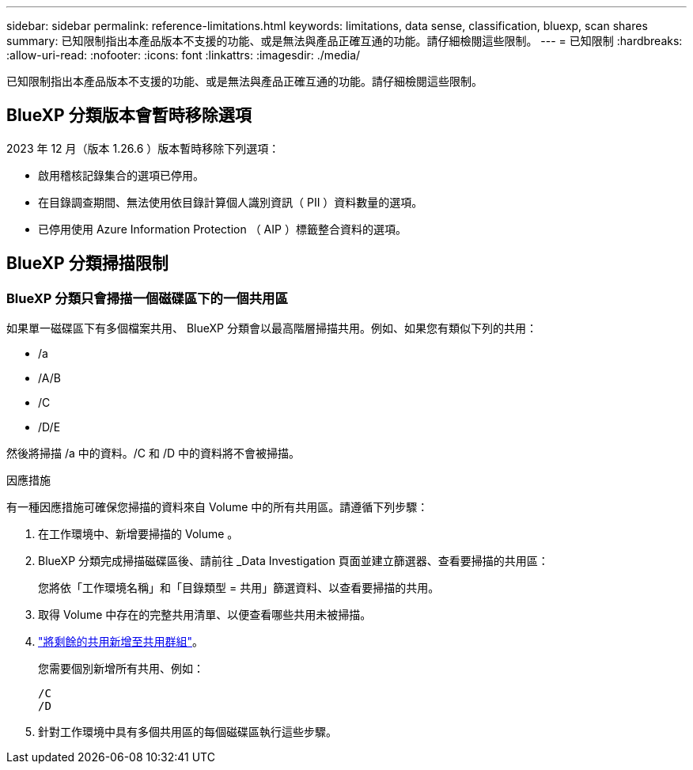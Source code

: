 ---
sidebar: sidebar 
permalink: reference-limitations.html 
keywords: limitations, data sense, classification, bluexp, scan shares 
summary: 已知限制指出本產品版本不支援的功能、或是無法與產品正確互通的功能。請仔細檢閱這些限制。 
---
= 已知限制
:hardbreaks:
:allow-uri-read: 
:nofooter: 
:icons: font
:linkattrs: 
:imagesdir: ./media/


[role="lead"]
已知限制指出本產品版本不支援的功能、或是無法與產品正確互通的功能。請仔細檢閱這些限制。



== BlueXP 分類版本會暫時移除選項

2023 年 12 月（版本 1.26.6 ）版本暫時移除下列選項：

* 啟用稽核記錄集合的選項已停用。
* 在目錄調查期間、無法使用依目錄計算個人識別資訊（ PII ）資料數量的選項。
* 已停用使用 Azure Information Protection （ AIP ）標籤整合資料的選項。




== BlueXP 分類掃描限制



=== BlueXP 分類只會掃描一個磁碟區下的一個共用區

如果單一磁碟區下有多個檔案共用、 BlueXP 分類會以最高階層掃描共用。例如、如果您有類似下列的共用：

* /a
* /A/B
* /C
* /D/E


然後將掃描 /a 中的資料。/C 和 /D 中的資料將不會被掃描。

.因應措施
有一種因應措施可確保您掃描的資料來自 Volume 中的所有共用區。請遵循下列步驟：

. 在工作環境中、新增要掃描的 Volume 。
. BlueXP 分類完成掃描磁碟區後、請前往 _Data Investigation 頁面並建立篩選器、查看要掃描的共用區：
+
您將依「工作環境名稱」和「目錄類型 = 共用」篩選資料、以查看要掃描的共用。

. 取得 Volume 中存在的完整共用清單、以便查看哪些共用未被掃描。
. link:task-scanning-file-shares.html["將剩餘的共用新增至共用群組"]。
+
您需要個別新增所有共用、例如：

+
....
/C
/D
....
. 針對工作環境中具有多個共用區的每個磁碟區執行這些步驟。

